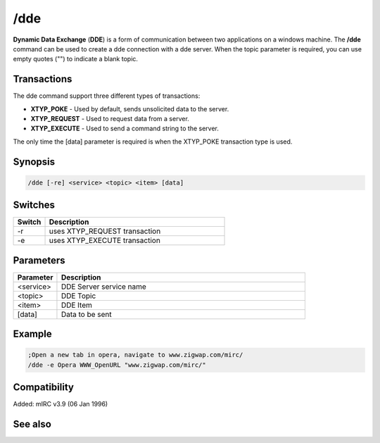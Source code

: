 /dde
====

**Dynamic Data Exchange** (**DDE**) is a form of communication between two applications on a windows machine. The **/dde** command can be used to create a dde connection with a dde server. When the topic parameter is required, you can use empty quotes ("") to indicate a blank topic.

Transactions
------------

The dde command support three different types of transactions:

* **XTYP_POKE** - Used by default, sends unsolicited data to the server.
* **XTYP_REQUEST**  - Used to request data from a server.
* **XTYP_EXECUTE** - Used to send a command string to the server.

The only time the [data] parameter is required is when the XTYP_POKE transaction type is used.

Synopsis
--------

.. code:: text

    /dde [-re] <service> <topic> <item> [data]

Switches
--------

.. list-table::
    :widths: 15 85
    :header-rows: 1

    * - Switch
      - Description
    * - -r
      - uses XTYP_REQUEST transaction
    * - -e
      - uses XTYP_EXECUTE transaction

Parameters
----------

.. list-table::
    :widths: 15 85
    :header-rows: 1

    * - Parameter
      - Description
    * - <service>
      - DDE Server service name
    * - <topic>
      - DDE Topic
    * - <item>
      - DDE Item
    * - [data]
      - Data to be sent

Example
-------

.. code:: text

    ;Open a new tab in opera, navigate to www.zigwap.com/mirc/
    /dde -e Opera WWW_OpenURL "www.zigwap.com/mirc/"

Compatibility
-------------

Added: mIRC v3.9 (06 Jan 1996)

See also
--------

.. hlist::
    :columns: 4

    * :doc:`$dde </identifiers/dde>`
    * :doc:`$isdde </identifiers/isdde>`
    * :doc:`$ddename </identifiers/ddename>`
    * :doc:`/ddeserver </commands/ddeserver>`
